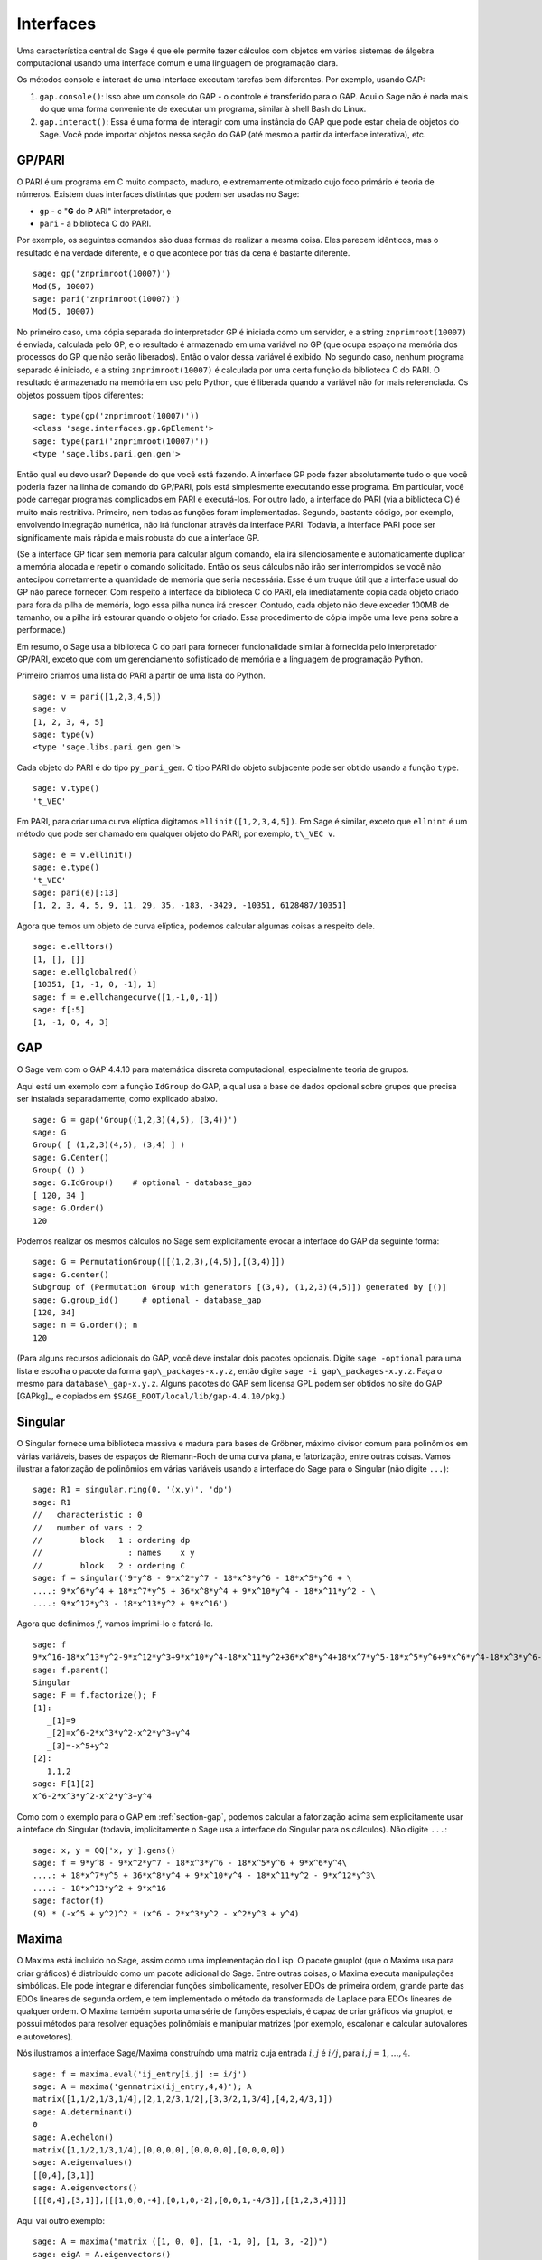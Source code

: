 .. linkall

**********
Interfaces
**********

Uma característica central do Sage é que ele permite fazer cálculos
com objetos em vários sistemas de álgebra computacional usando uma
interface comum e uma linguagem de programação clara.

Os métodos console e interact de uma interface executam tarefas bem
diferentes. Por exemplo, usando GAP:

#. ``gap.console()``: Isso abre um console do GAP - o controle é
   transferido para o GAP. Aqui o Sage não é nada mais do que uma
   forma conveniente de executar um programa, similar à shell Bash do
   Linux.

#. ``gap.interact()``: Essa é uma forma de interagir com uma instância
   do GAP que pode estar cheia de objetos do Sage. Você pode
   importar objetos nessa seção do GAP (até mesmo a partir da
   interface interativa), etc.


.. index: PARI; GP

GP/PARI
=======

O PARI é um programa em C muito compacto, maduro, e extremamente
otimizado cujo foco primário é teoria de números. Existem duas
interfaces distintas que podem ser usadas no Sage:


-  ``gp`` - o "**G** do **P** ARI" interpretador, e

-  ``pari`` - a biblioteca C do PARI.

Por exemplo, os seguintes comandos são duas formas de realizar a mesma
coisa. Eles parecem idênticos, mas o resultado é na verdade
diferente, e o que acontece por trás da cena é bastante diferente.

::

    sage: gp('znprimroot(10007)')
    Mod(5, 10007)
    sage: pari('znprimroot(10007)')
    Mod(5, 10007)

No primeiro caso, uma cópia separada do interpretador GP é iniciada
como um servidor, e a string ``znprimroot(10007)`` é enviada,
calculada pelo GP, e o resultado é armazenado em uma variável no GP
(que ocupa espaço na memória dos processos do GP que não serão
liberados). Então o valor dessa variável é exibido. No segundo caso,
nenhum programa separado é iniciado, e a string ``znprimroot(10007)``
é calculada por uma certa função da biblioteca C do PARI. O resultado
é armazenado na memória em uso pelo Python, que é liberada quando a
variável não for mais referenciada. Os objetos possuem tipos
diferentes:

::

    sage: type(gp('znprimroot(10007)'))
    <class 'sage.interfaces.gp.GpElement'>
    sage: type(pari('znprimroot(10007)'))
    <type 'sage.libs.pari.gen.gen'>

Então qual eu devo usar? Depende do que você está fazendo. A interface
GP pode fazer absolutamente tudo o que você poderia fazer na linha de
comando do GP/PARI, pois está simplesmente executando esse programa.
Em particular, você pode carregar programas complicados em PARI e
executá-los. Por outro lado, a interface do PARI (via a biblioteca C)
é muito mais restritiva. Primeiro, nem todas as funções foram
implementadas. Segundo, bastante código, por exemplo, envolvendo
integração numérica, não irá funcionar através da interface PARI.
Todavia, a interface PARI pode ser significamente mais rápida e mais
robusta do que a interface GP.

(Se a interface GP ficar sem memória para calcular algum comando, ela
irá silenciosamente e automaticamente duplicar a memória alocada e
repetir o comando solicitado. Então os seus cálculos não irão ser
interrompidos se você não antecipou corretamente a quantidade de
memória que seria necessária. Esse é um truque útil que a interface
usual do GP não parece fornecer. Com respeito à interface da
biblioteca C do PARI, ela imediatamente copia cada objeto criado para
fora da pilha de memória, logo essa pilha nunca irá crescer. Contudo,
cada objeto não deve exceder 100MB de tamanho, ou a pilha irá estourar
quando o objeto for criado. Essa procedimento de cópia impõe uma leve
pena sobre a performace.)

Em resumo, o Sage usa a biblioteca C do pari para fornecer
funcionalidade similar à fornecida pelo interpretador GP/PARI, exceto
que com um gerenciamento sofisticado de memória e a linguagem de
programação Python.

Primeiro criamos uma lista do PARI a partir de uma lista do Python.

::

    sage: v = pari([1,2,3,4,5])
    sage: v
    [1, 2, 3, 4, 5]
    sage: type(v)
    <type 'sage.libs.pari.gen.gen'>

Cada objeto do PARI é do tipo ``py_pari_gem``. O tipo PARI do objeto
subjacente pode ser obtido usando a função ``type``.

::

    sage: v.type()
    't_VEC'

Em PARI, para criar uma curva elíptica digitamos
``ellinit([1,2,3,4,5])``. Em Sage é similar, exceto que ``ellnint`` é
um método que pode ser chamado em qualquer objeto do PARI, por
exemplo, ``t\_VEC v``.

::

    sage: e = v.ellinit()
    sage: e.type()         
    't_VEC'
    sage: pari(e)[:13]
    [1, 2, 3, 4, 5, 9, 11, 29, 35, -183, -3429, -10351, 6128487/10351]

Agora que temos um objeto de curva elíptica, podemos calcular algumas
coisas a respeito dele.

::

    sage: e.elltors()
    [1, [], []]
    sage: e.ellglobalred()
    [10351, [1, -1, 0, -1], 1]
    sage: f = e.ellchangecurve([1,-1,0,-1])
    sage: f[:5]
    [1, -1, 0, 4, 3]

.. index: GAP

.. _section-gap:

GAP
===

O Sage vem com o GAP 4.4.10 para matemática discreta computacional,
especialmente teoria de grupos.

Aqui está um exemplo com a função ``IdGroup`` do GAP, a qual usa a
base de dados opcional sobre grupos que precisa ser instalada
separadamente, como explicado abaixo.

::

    sage: G = gap('Group((1,2,3)(4,5), (3,4))')
    sage: G
    Group( [ (1,2,3)(4,5), (3,4) ] )
    sage: G.Center()
    Group( () )
    sage: G.IdGroup()    # optional - database_gap
    [ 120, 34 ]
    sage: G.Order()
    120

Podemos realizar os mesmos cálculos no Sage sem explicitamente evocar
a interface do GAP da seguinte forma:

::

    sage: G = PermutationGroup([[(1,2,3),(4,5)],[(3,4)]])
    sage: G.center()
    Subgroup of (Permutation Group with generators [(3,4), (1,2,3)(4,5)]) generated by [()]
    sage: G.group_id()     # optional - database_gap
    [120, 34]
    sage: n = G.order(); n
    120

(Para alguns recursos adicionais do GAP, você deve instalar dois
pacotes opcionais. Digite ``sage -optional`` para uma lista e escolha
o pacote da forma ``gap\_packages-x.y.z``, então digite ``sage -i
gap\_packages-x.y.z``. Faça o mesmo para ``database\_gap-x.y.z``.
Alguns pacotes do GAP sem licensa GPL podem ser obtidos no site do GAP
[GAPkg]_, e copiados em ``$SAGE_ROOT/local/lib/gap-4.4.10/pkg``.)

Singular
========

O Singular fornece uma biblioteca massiva e madura para bases de
Gröbner, máximo divisor comum para polinômios em várias variáveis,
bases de espaços de Riemann-Roch de uma curva plana, e fatorização,
entre outras coisas. Vamos ilustrar a fatorização de polinômios em
várias variáveis usando a interface do Sage para o Singular (não
digite ``...``):

::

    sage: R1 = singular.ring(0, '(x,y)', 'dp')
    sage: R1
    //   characteristic : 0
    //   number of vars : 2
    //        block   1 : ordering dp
    //                  : names    x y 
    //        block   2 : ordering C
    sage: f = singular('9*y^8 - 9*x^2*y^7 - 18*x^3*y^6 - 18*x^5*y^6 + \
    ....: 9*x^6*y^4 + 18*x^7*y^5 + 36*x^8*y^4 + 9*x^10*y^4 - 18*x^11*y^2 - \
    ....: 9*x^12*y^3 - 18*x^13*y^2 + 9*x^16')

Agora que definimos :math:`f`, vamos imprimi-lo e fatorá-lo.

::

    sage: f
    9*x^16-18*x^13*y^2-9*x^12*y^3+9*x^10*y^4-18*x^11*y^2+36*x^8*y^4+18*x^7*y^5-18*x^5*y^6+9*x^6*y^4-18*x^3*y^6-9*x^2*y^7+9*y^8
    sage: f.parent()
    Singular
    sage: F = f.factorize(); F
    [1]:
       _[1]=9
       _[2]=x^6-2*x^3*y^2-x^2*y^3+y^4
       _[3]=-x^5+y^2
    [2]:
       1,1,2
    sage: F[1][2]
    x^6-2*x^3*y^2-x^2*y^3+y^4

Como com o exemplo para o GAP em :ref:`section-gap`, podemos calcular
a fatorização acima sem explicitamente usar a inteface do Singular
(todavia, implicitamente o Sage usa a interface do Singular para os
cálculos). Não digite ``...``:

::

    sage: x, y = QQ['x, y'].gens()
    sage: f = 9*y^8 - 9*x^2*y^7 - 18*x^3*y^6 - 18*x^5*y^6 + 9*x^6*y^4\
    ....: + 18*x^7*y^5 + 36*x^8*y^4 + 9*x^10*y^4 - 18*x^11*y^2 - 9*x^12*y^3\
    ....: - 18*x^13*y^2 + 9*x^16
    sage: factor(f)
    (9) * (-x^5 + y^2)^2 * (x^6 - 2*x^3*y^2 - x^2*y^3 + y^4)

.. _section-maxima:

Maxima
======

O Maxima está incluido no Sage, assim como uma implementação do Lisp.
O pacote gnuplot (que o Maxima usa para criar gráficos) é distribuído
como um pacote adicional do Sage. Entre outras coisas, o Maxima
executa manipulações simbólicas. Ele pode integrar e diferenciar
funções simbolicamente, resolver EDOs de primeira ordem, grande parte
das EDOs lineares de segunda ordem, e tem implementado o método da
transformada de Laplace para EDOs lineares de qualquer ordem. O Maxima
também suporta uma série de funções especiais, é capaz de criar
gráficos via gnuplot, e possui métodos para resolver equações
polinômiais e manipular matrizes (por exemplo, escalonar e calcular
autovalores e autovetores).

Nós ilustramos a interface Sage/Maxima construíndo uma matriz cuja
entrada :math:`i,j` é :math:`i/j`, para :math:`i,j=1,\ldots,4`.

::

    sage: f = maxima.eval('ij_entry[i,j] := i/j')
    sage: A = maxima('genmatrix(ij_entry,4,4)'); A
    matrix([1,1/2,1/3,1/4],[2,1,2/3,1/2],[3,3/2,1,3/4],[4,2,4/3,1])
    sage: A.determinant()
    0
    sage: A.echelon()
    matrix([1,1/2,1/3,1/4],[0,0,0,0],[0,0,0,0],[0,0,0,0])
    sage: A.eigenvalues()
    [[0,4],[3,1]]
    sage: A.eigenvectors()
    [[[0,4],[3,1]],[[[1,0,0,-4],[0,1,0,-2],[0,0,1,-4/3]],[[1,2,3,4]]]]

Aqui vai outro exemplo:

::

    sage: A = maxima("matrix ([1, 0, 0], [1, -1, 0], [1, 3, -2])")
    sage: eigA = A.eigenvectors()
    sage: V = VectorSpace(QQ,3)
    sage: eigA
    [[[-2,-1,1],[1,1,1]],[[[0,0,1]],[[0,1,3]],[[1,1/2,5/6]]]]
    sage: v1 = V(sage_eval(repr(eigA[1][0][0]))); lambda1 = eigA[0][0][0]
    sage: v2 = V(sage_eval(repr(eigA[1][1][0]))); lambda2 = eigA[0][0][1]
    sage: v3 = V(sage_eval(repr(eigA[1][2][0]))); lambda3 = eigA[0][0][2]
    
    sage: M = MatrixSpace(QQ,3,3)
    sage: AA = M([[1,0,0],[1, - 1,0],[1,3, - 2]])
    sage: b1 = v1.base_ring()
    sage: AA*v1 == b1(lambda1)*v1
    True
    sage: b2 = v2.base_ring()
    sage: AA*v2 == b2(lambda2)*v2
    True
    sage: b3 = v3.base_ring()
    sage: AA*v3 == b3(lambda3)*v3
    True

Por fim, apresentamos um exemplo de como usar o Sage para criar
gráficos usando ``openmath``. Alguns desses exemplos são modificações
de exemplos do manual de referência do Maxima.

Um gráfico em duas dimensões de diversas funções (não digite ``...``):

::

    sage: maxima.plot2d('[cos(7*x),cos(23*x)^4,sin(13*x)^3]','[x,0,1]',\
    ....: '[plot_format,openmath]') # not tested

Um gráfico em 3D que você pode mover com o seu mouse:

::

    sage: maxima.plot3d ("2^(-u^2 + v^2)", "[u, -3, 3]", "[v, -2, 2]",\
    ....: '[plot_format, openmath]') # not tested
    sage: maxima.plot3d("atan(-x^2 + y^3/4)", "[x, -4, 4]", "[y, -4, 4]",\
    ....: "[grid, 50, 50]",'[plot_format, openmath]') # not tested

O próximo gráfico é a famosa faixa de Möbious:

::

    sage: maxima.plot3d("[cos(x)*(3 + y*cos(x/2)), sin(x)*(3 + y*cos(x/2)),\
    ....: y*sin(x/2)]", "[x, -4, 4]", "[y, -4, 4]",\ 
    ....: '[plot_format, openmath]') # not tested

E agora a famosa garrafa de Klein:

::

    sage: maxima("expr_1: 5*cos(x)*(cos(x/2)*cos(y) + sin(x/2)*sin(2*y)+ 3.0)\
    ....: - 10.0")
    5*cos(x)*(sin(x/2)*sin(2*y)+cos(x/2)*cos(y)+3.0)-10.0
    sage: maxima("expr_2: -5*sin(x)*(cos(x/2)*cos(y) + sin(x/2)*sin(2*y)+ 3.0)")
    -5*sin(x)*(sin(x/2)*sin(2*y)+cos(x/2)*cos(y)+3.0)
    sage: maxima("expr_3: 5*(-sin(x/2)*cos(y) + cos(x/2)*sin(2*y))")
    5*(cos(x/2)*sin(2*y)-sin(x/2)*cos(y))
    sage: maxima.plot3d ("[expr_1, expr_2, expr_3]", "[x, -%pi, %pi]",\
    ....: "[y, -%pi, %pi]", "['grid, 40, 40]",\
    ....: '[plot_format, openmath]') # not tested
